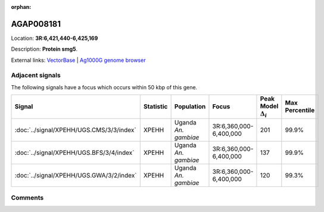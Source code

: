 :orphan:



AGAP008181
==========

Location: **3R:6,421,440-6,425,169**



Description: **Protein smg5**.

External links:
`VectorBase <https://www.vectorbase.org/Anopheles_gambiae/Gene/Summary?g=AGAP008181>`_ |
`Ag1000G genome browser <https://www.malariagen.net/apps/ag1000g/phase1-AR3/index.html?genome_region=3R:6421440-6425169#genomebrowser>`_



Adjacent signals
----------------

The following signals have a focus which occurs within 50 kbp of this gene.

.. cssclass:: table-hover
.. list-table::
    :widths: auto
    :header-rows: 1

    * - Signal
      - Statistic
      - Population
      - Focus
      - Peak Model :math:`\Delta_{i}`
      - Max Percentile
    * - :doc:`../signal/XPEHH/UGS.CMS/3/3/index`
      - XPEHH
      - Uganda *An. gambiae*
      - 3R:6,360,000-6,400,000
      - 201
      - 99.9%
    * - :doc:`../signal/XPEHH/UGS.BFS/3/4/index`
      - XPEHH
      - Uganda *An. gambiae*
      - 3R:6,360,000-6,400,000
      - 137
      - 99.9%
    * - :doc:`../signal/XPEHH/UGS.GWA/3/2/index`
      - XPEHH
      - Uganda *An. gambiae*
      - 3R:6,360,000-6,400,000
      - 120
      - 99.3%
    




Comments
--------


.. raw:: html

    <div id="disqus_thread"></div>
    <script>
    
    var disqus_config = function () {
        this.page.identifier = '/gene/AGAP008181';
    };
    
    (function() { // DON'T EDIT BELOW THIS LINE
    var d = document, s = d.createElement('script');
    s.src = 'https://agam-selection-atlas.disqus.com/embed.js';
    s.setAttribute('data-timestamp', +new Date());
    (d.head || d.body).appendChild(s);
    })();
    </script>
    <noscript>Please enable JavaScript to view the <a href="https://disqus.com/?ref_noscript">comments.</a></noscript>


